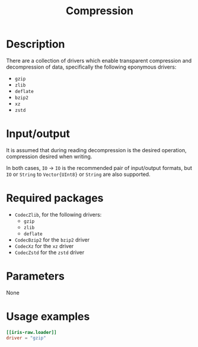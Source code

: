 #+title: Compression

* Description

There are a collection of drivers which enable transparent compression and
decompression of data, specifically the following eponymous drivers:
+ =gzip=
+ =zlib=
+ =deflate=
+ =bzip2=
+ =xz=
+ =zstd=

* Input/output

It is assumed that during reading decompression is the desired operation,
compression desired when writing.

In both cases, ~IO~ \to ~IO~ is the recommended pair of input/output formats, but
~IO~ or ~String~ to ~Vector{UInt8}~ or ~String~ are also supported.

* Required packages

+ =CodecZlib=, for the following drivers:
  - =gzip=
  - =zlib=
  - =deflate=
+ =CodecBzip2= for the =bzip2= driver
+ =CodecXz= for the =xz= driver
+ =CodecZstd= for the =zstd= driver

* Parameters

None

* Usage examples

#+begin_src toml
[[iris-raw.loader]]
driver = "gzip"
#+end_src
